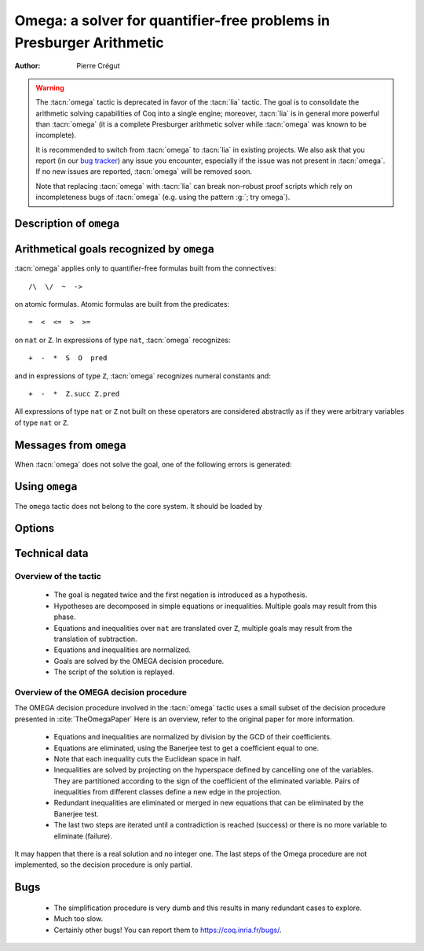.. _omega_chapter:

Omega: a solver for quantifier-free problems in Presburger Arithmetic
=====================================================================

:Author: Pierre Crégut

.. warning::

   The :tacn:`omega` tactic is deprecated in favor of the :tacn:`lia`
   tactic.  The goal is to consolidate the arithmetic solving
   capabilities of Coq into a single engine; moreover, :tacn:`lia` is
   in general more powerful than :tacn:`omega` (it is a complete
   Presburger arithmetic solver while :tacn:`omega` was known to be
   incomplete).

   It is recommended to switch from :tacn:`omega` to :tacn:`lia` in existing
   projects.  We also ask that you report (in our `bug tracker
   <https://github.com/coq/coq/issues>`_) any issue you encounter, especially
   if the issue was not present in :tacn:`omega`.  If no new issues are
   reported, :tacn:`omega` will be removed soon.

   Note that replacing :tacn:`omega` with :tacn:`lia` can break
   non-robust proof scripts which rely on incompleteness bugs of
   :tacn:`omega` (e.g. using the pattern :g:`; try omega`).

Description of ``omega``
------------------------

.. tacn:: omega
   :name: omega

   .. deprecated:: 8.12

      Use :tacn:`lia` instead.

   :tacn:`omega` is a tactic for solving goals in Presburger arithmetic,
   i.e. for proving formulas made of equations and inequalities over the
   type ``nat`` of natural numbers or the type ``Z`` of binary-encoded integers.
   Formulas on ``nat`` are automatically injected into ``Z``. The procedure
   may use any hypothesis of the current proof session to solve the goal.

   Multiplication is handled by :tacn:`omega` but only goals where at
   least one of the two multiplicands of products is a constant are
   solvable. This is the restriction meant by "Presburger arithmetic".

   If the tactic cannot solve the goal, it fails with an error message.
   In any case, the computation eventually stops.

Arithmetical goals recognized by ``omega``
------------------------------------------

:tacn:`omega` applies only to quantifier-free formulas built from the connectives::

   /\  \/  ~  ->

on atomic formulas. Atomic formulas are built from the predicates::

   =  <  <=  >  >=

on ``nat`` or ``Z``. In expressions of type ``nat``, :tacn:`omega` recognizes::

   +  -  *  S  O  pred

and in expressions of type ``Z``, :tacn:`omega` recognizes numeral constants and::

   +  -  *  Z.succ Z.pred

All expressions of type ``nat`` or ``Z`` not built on these
operators are considered abstractly as if they
were arbitrary variables of type ``nat`` or ``Z``.

Messages from ``omega``
-----------------------

When :tacn:`omega` does not solve the goal, one of the following errors
is generated:

.. exn:: omega can't solve this system.

  This may happen if your goal is not quantifier-free (if it is
  universally quantified, try :tacn:`intros` first; if it contains
  existentials quantifiers too, :tacn:`omega` is not strong enough to solve your
  goal). This may happen also if your goal contains arithmetical
  operators not recognized by :tacn:`omega`. Finally, your goal may be simply
  not true!

.. exn:: omega: Not a quantifier-free goal.

  If your goal is universally quantified, you should first apply
  :tacn:`intro` as many times as needed.

.. exn:: omega: Unrecognized predicate or connective: @ident.
   :undocumented:

.. exn:: omega: Unrecognized atomic proposition: ...
   :undocumented:

.. exn:: omega: Can't solve a goal with proposition variables.
   :undocumented:

.. exn:: omega: Unrecognized proposition.
   :undocumented:

.. exn:: omega: Can't solve a goal with non-linear products.
   :undocumented:

.. exn:: omega: Can't solve a goal with equality on type ...
   :undocumented:


Using ``omega``
---------------

The ``omega`` tactic does not belong to the core system. It should be
loaded by

.. coqtop:: in

   Require Import Omega.

.. example::

  .. coqtop:: all warn

     Require Import Omega.

     Open Scope Z_scope.

     Goal forall m n:Z, 1 + 2 * m <> 2 * n.
     intros; omega.
     Abort.

     Goal forall z:Z, z > 0 -> 2 * z + 1 > z.
     intro; omega.
     Abort.


Options
-------

.. flag:: Stable Omega

   .. deprecated:: 8.5

   This deprecated flag (on by default) is for compatibility with Coq pre 8.5. It
   resets internal name counters to make executions of :tacn:`omega` independent.

.. flag:: Omega UseLocalDefs

   This flag (on by default) allows :tacn:`omega` to use the bodies of local
   variables.

.. flag:: Omega System

   This flag (off by default) activate the printing of debug information

.. flag:: Omega Action

   This flag (off by default) activate the printing of debug information

Technical data
--------------

Overview of the tactic
~~~~~~~~~~~~~~~~~~~~~~

 * The goal is negated twice and the first negation is introduced as a hypothesis.
 * Hypotheses are decomposed in simple equations or inequalities. Multiple
   goals may result from this phase.
 * Equations and inequalities over ``nat`` are translated over
   ``Z``, multiple goals may result from the translation of subtraction.
 * Equations and inequalities are normalized.
 * Goals are solved by the OMEGA decision procedure.
 * The script of the solution is replayed.

Overview of the OMEGA decision procedure
~~~~~~~~~~~~~~~~~~~~~~~~~~~~~~~~~~~~~~~~

The OMEGA decision procedure involved in the :tacn:`omega` tactic uses
a small subset of the decision procedure presented in :cite:`TheOmegaPaper`
Here is an overview, refer to the original paper for more information.

 * Equations and inequalities are normalized by division by the GCD of their
   coefficients.
 * Equations are eliminated, using the Banerjee test to get a coefficient
   equal to one.
 * Note that each inequality cuts the Euclidean space in half.
 * Inequalities are solved by projecting on the hyperspace
   defined by cancelling one of the variables. They are partitioned
   according to the sign of the coefficient of the eliminated
   variable. Pairs of inequalities from different classes define a
   new edge in the projection.
 * Redundant inequalities are eliminated or merged in new
   equations that can be eliminated by the Banerjee test.
 * The last two steps are iterated until a contradiction is reached
   (success) or there is no more variable to eliminate (failure).

It may happen that there is a real solution and no integer one. The last
steps of the Omega procedure are not implemented, so the
decision procedure is only partial.

Bugs
----

 * The simplification procedure is very dumb and this results in
   many redundant cases to explore.

 * Much too slow.

 * Certainly other bugs! You can report them to https://coq.inria.fr/bugs/.
